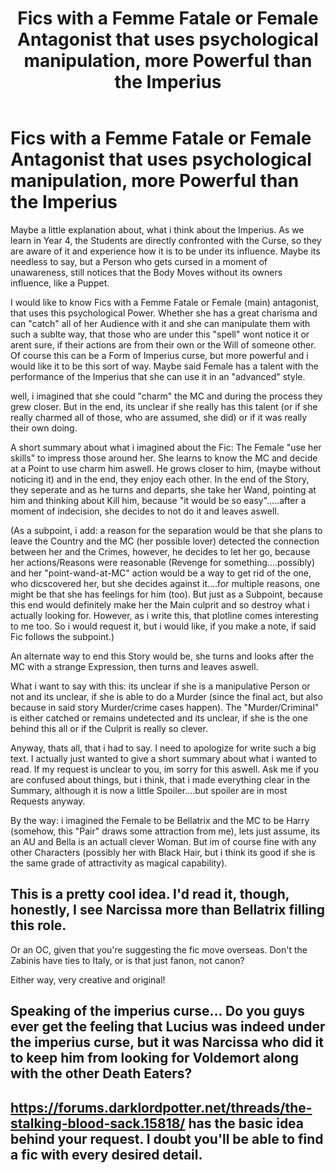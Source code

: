 #+TITLE: Fics with a Femme Fatale or Female Antagonist that uses psychological manipulation, more Powerful than the Imperius

* Fics with a Femme Fatale or Female Antagonist that uses psychological manipulation, more Powerful than the Imperius
:PROPERTIES:
:Author: Atomstern
:Score: 8
:DateUnix: 1591015110.0
:DateShort: 2020-Jun-01
:FlairText: Request
:END:
Maybe a little explanation about, what i think about the Imperius. As we learn in Year 4, the Students are directly confronted with the Curse, so they are aware of it and experience how it is to be under its influence. Maybe its needless to say, but a Person who gets cursed in a moment of unawareness, still notices that the Body Moves without its owners influence, like a Puppet.

I would like to know Fics with a Femme Fatale or Female (main) antagonist, that uses this psychological Power. Whether she has a great charisma and can "catch" all of her Audience with it and she can manipulate them with such a sublte way, that those who are under this "spell" wont notice it or arent sure, if their actions are from their own or the Will of someone other. Of course this can be a Form of Imperius curse, but more powerful and i would like it to be this sort of way. Maybe said Female has a talent with the performance of the Imperius that she can use it in an "advanced" style.

well, i imagined that she could "charm" the MC and during the process they grew closer. But in the end, its unclear if she really has this talent (or if she really charmed all of those, who are assumed, she did) or if it was really their own doing.

A short summary about what i imagined about the Fic: The Female "use her skills" to impress those around her. She learns to know the MC and decide at a Point to use charm him aswell. He grows closer to him, (maybe without noticing it) and in the end, they enjoy each other. In the end of the Story, they seperate and as he turns and departs, she take her Wand, pointing at him and thinking about Kill him, because "it would be so easy".....after a moment of indecision, she decides to not do it and leaves aswell.

(As a subpoint, i add: a reason for the separation would be that she plans to leave the Country and the MC (her possible lover) detected the connection between her and the Crimes, however, he decides to let her go, because her actions/Reasons were reasonable (Revenge for something....possibly) and her "point-wand-at-MC" action would be a way to get rid of the one, who dicscovered her, but she decides against it....for multiple reasons, one might be that she has feelings for him (too). But just as a Subpoint, because this end would definitely make her the Main culprit and so destroy what i actually looking for. However, as i write this, that plotline comes interesting to me too. So i would request it, but i would like, if you make a note, if said Fic follows the subpoint.)

An alternate way to end this Story would be, she turns and looks after the MC with a strange Expression, then turns and leaves aswell.

What i want to say with this: its unclear if she is a manipulative Person or not and its unclear, if she is able to do a Murder (since the final act, but also because in said story Murder/crime cases happen). The "Murder/Criminal" is either catched or remains undetected and its unclear, if she is the one behind this all or if the Culprit is really so clever.

Anyway, thats all, that i had to say. I need to apologize for write such a big text. I actually just wanted to give a short summary about what i wanted to read. If my request is unclear to you, im sorry for this aswell. Ask me if you are confused about things, but i think, that i made everything clear in the Summary, although it is now a little Spoiler....but spoiler are in most Requests anyway.

By the way: i imagined the Female to be Bellatrix and the MC to be Harry (somehow, this "Pair" draws some attraction from me), lets just assume, its an AU and Bella is an actuall clever Woman. But im of course fine with any other Characters (possibly her with Black Hair, but i think its good if she is the same grade of attractivity as magical capability).


** This is a pretty cool idea. I'd read it, though, honestly, I see Narcissa more than Bellatrix filling this role.

Or an OC, given that you're suggesting the fic move overseas. Don't the Zabinis have ties to Italy, or is that just fanon, not canon?

Either way, very creative and original!
:PROPERTIES:
:Score: 2
:DateUnix: 1591018586.0
:DateShort: 2020-Jun-01
:END:


** Speaking of the imperius curse... Do you guys ever get the feeling that Lucius was indeed under the imperius curse, but it was Narcissa who did it to keep him from looking for Voldemort along with the other Death Eaters?
:PROPERTIES:
:Author: PompadourWampus
:Score: 1
:DateUnix: 1591026572.0
:DateShort: 2020-Jun-01
:END:


** [[https://forums.darklordpotter.net/threads/the-stalking-blood-sack.15818/]] has the basic idea behind your request. I doubt you'll be able to find a fic with every desired detail.
:PROPERTIES:
:Author: Impossible-Poetry
:Score: 1
:DateUnix: 1591036022.0
:DateShort: 2020-Jun-01
:END:
